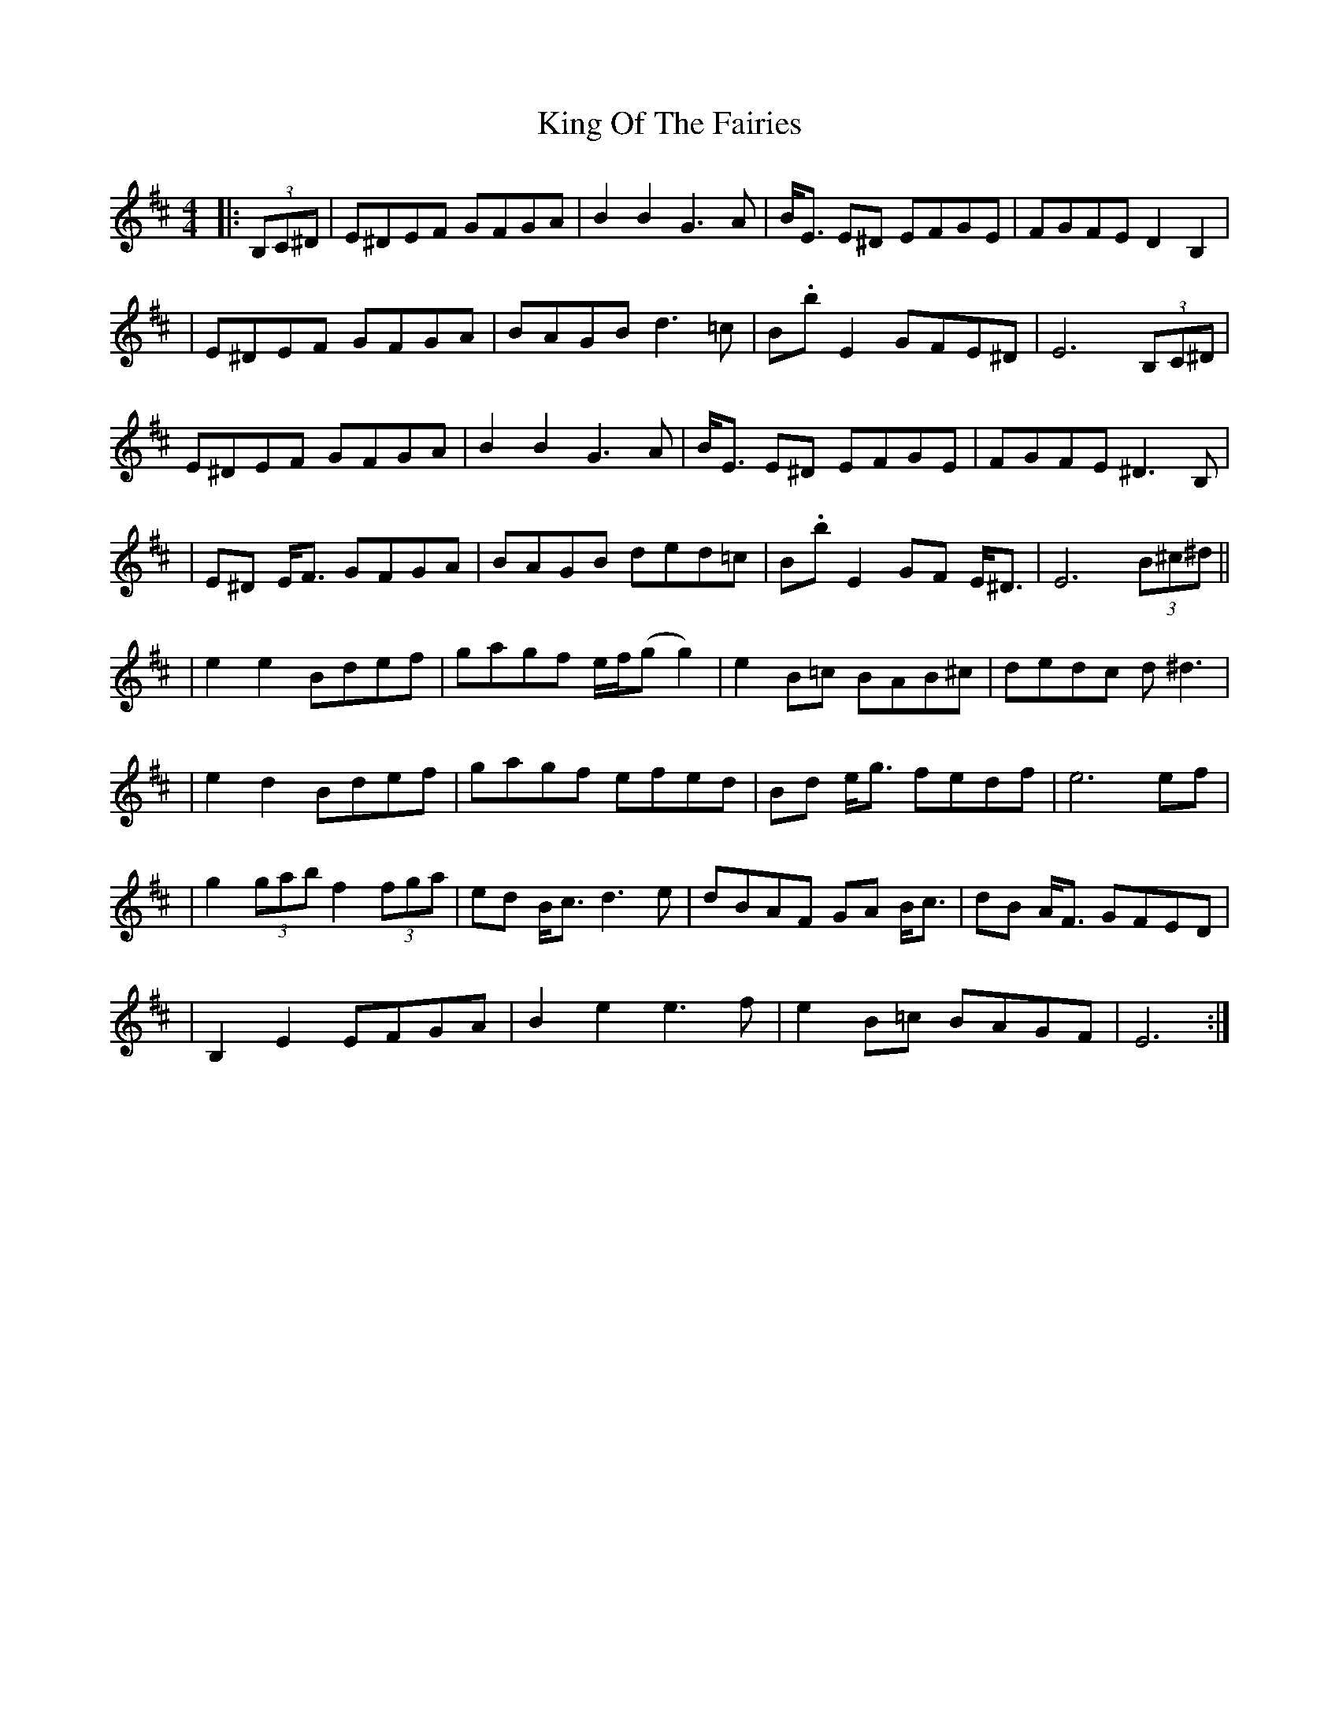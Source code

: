 X: 6
T: King Of The Fairies
Z: schriltz
S: https://thesession.org/tunes/475#setting25397
R: hornpipe
M: 4/4
L: 1/8
K: Edor
|:(3B,C^D|E^DEF GFGA|B2B2 G3A|B<E E^D EFGE|FGFE D2B,2|
|E^DEF GFGA|BAGB d3=c|B.b E2 GFE^D|E6 (3B,C^D|
E^DEF GFGA|B2B2 G3A|B<E E^D EFGE|FGFE ^D3B,|
|E^D E<F GFGA|BAGB ded=c|B.b E2 GF E<^D|E6 (3B^c^d||
|e2e2 Bdef|gagf e/f/(gg2)|e2B=c BAB^c|dedc d^d3|
|e2d2 Bdef|gagf efed|Bd e<g fedf|e6 ef|
|g2 (3gab f2 (3fga|ed B<c d3e|dBAF GA B<c|dB A<F GFED|
|B,2E2 EFGA|B2e2 e3f|e2B=c BAGF|E6:|
